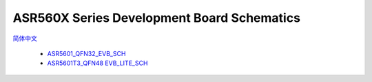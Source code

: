 ASR560X Series Development Board Schematics
===========================================
`简体中文 <https://asriot-cn.readthedocs.io/zh/latest/ASR560X/硬件介绍/开发板原理图.html>`_


 - `ASR5601_QFN32_EVB_SCH <https://drive.google.com/file/d/1GJzhU3GRWyrBT4xDAeua_PsMzNPuOCF1/view?usp=drive_link>`_
 - `ASR5601T3_QFN48 EVB_LITE_SCH <https://drive.google.com/file/d/1aBxEaoEmZEevNI-5a3PhiMQOXCXvy1hf/view?usp=drive_link>`_
